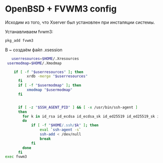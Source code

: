 * OpenBSD + FVWM3 config

Исходим из того, что Xserver был установлен при инсталяции системы.

Устанавливаем fvwm3:

#+begin_src sh
  pkg_add fvwm3
#+end_src

В ~ создаём файл .xsession

#+begin_src sh
   userresources=$HOME/.Xresources
 usermodmap=$HOME/.Xmodmap
  
    if [ -f "$userresources" ]; then
          xrdb -merge "$userresources"
      fi
      if [ -f "$usermodmap" ]; then
          xmodmap "$usermodmap"
      fi


      if [ -z "$SSH_AGENT_PID" ] && [ -x /usr/bin/ssh-agent ]
      then
      	for k in id_rsa id_ecdsa id_ecdsa_sk id_ed25519 id_ed25519_sk id_dsa
      	do
      		if [ -f "$HOME/.ssh/$k" ]; then
      			eval `ssh-agent -s`
      			ssh-add < /dev/null
      			break
      		fi
      	done
      fi
exec fvwm3
#+end_src

